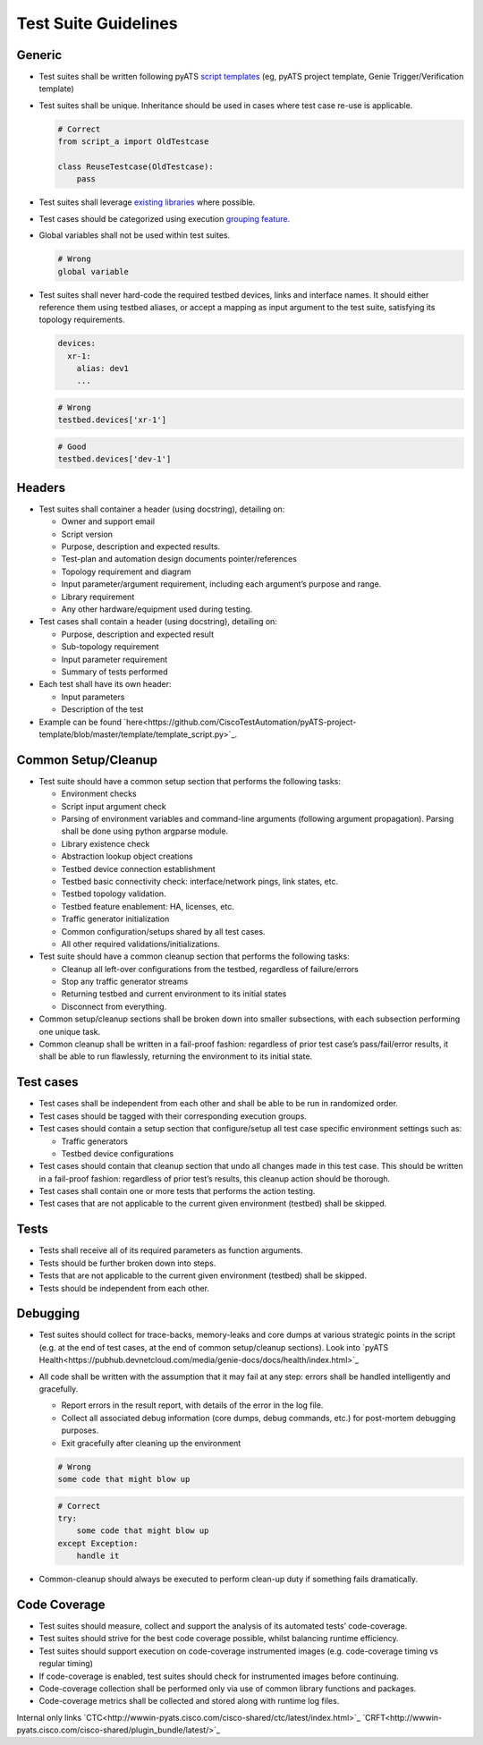 Test Suite Guidelines
=====================

Generic
-------
* Test suites shall be written following pyATS `script templates <https://github.com/CiscoTestAutomation/pyATS-project-template>`_ (eg, pyATS 
  project template, Genie Trigger/Verification template) 

* Test suites shall be unique. Inheritance should be used in cases where 
  test case re-use is applicable.

  .. code-block:: python

        # Correct
        from script_a import OldTestcase

        class ReuseTestcase(OldTestcase):
            pass

* Test suites shall leverage `existing libraries <https://pubhub.devnetcloud.com/media/genie-feature-browser/docs/>`_ where possible.

* Test cases should be categorized using execution `grouping feature <https://pubhub.devnetcloud.com/media/pyats/docs/aetest/control.html#testcase-grouping>`_.

* Global variables shall not be used within test suites.

  .. code-block:: python

     # Wrong
     global variable

* Test suites shall never hard-code the required testbed devices, links and 
  interface names. It should either reference them using testbed aliases, or 
  accept a mapping as input argument to the test suite, satisfying its topology 
  requirements.

  .. code-block::
  
      devices:
        xr-1:
          alias: dev1
          ...

  .. code-block:: python

     # Wrong
     testbed.devices['xr-1']

  .. code-block:: python

     # Good
     testbed.devices['dev-1']

Headers
-------

* Test suites shall container a header (using docstring), detailing on:

  * Owner and support email
  * Script version
  * Purpose, description and expected results.
  * Test-plan and automation design documents pointer/references
  * Topology requirement and diagram
  * Input parameter/argument requirement, including each argument’s purpose and range.
  * Library requirement
  * Any other hardware/equipment used during testing.

* Test cases shall contain a header (using docstring), detailing on:

  * Purpose, description and expected result
  * Sub-topology requirement
  * Input parameter requirement
  * Summary of tests performed

* Each test shall have its own header:

  * Input parameters
  * Description of the test

* Example can be found `here<https://github.com/CiscoTestAutomation/pyATS-project-template/blob/master/template/template_script.py>`_.

Common Setup/Cleanup
--------------------

* Test suite should have a common setup section that performs the following tasks:

  * Environment checks
  * Script input argument check
  * Parsing of environment variables and command-line arguments (following argument propagation). Parsing shall be done using python argparse module.
  * Library existence check
  * Abstraction lookup object creations
  * Testbed device connection establishment
  * Testbed basic connectivity check: interface/network pings, link states, etc.
  * Testbed topology validation.
  * Testbed feature enablement: HA, licenses, etc.
  * Traffic generator initialization
  * Common configuration/setups shared by all test cases.
  * All other required validations/initializations.

* Test suite should have a common cleanup section that performs the following tasks:

  * Cleanup all left-over configurations from the testbed, regardless of failure/errors
  * Stop any traffic generator streams
  * Returning testbed and current environment to its initial states
  * Disconnect from everything.

* Common setup/cleanup sections shall be broken down into smaller subsections, with each subsection performing one unique task.

* Common cleanup shall be written in a fail-proof fashion: regardless of prior test case’s pass/fail/error results, it shall be able to run flawlessly, returning the environment to its initial state.

Test cases
----------

* Test cases shall be independent from each other and shall be able to be run in randomized order.

* Test cases should be tagged with their corresponding execution groups.

* Test cases should contain a setup section that configure/setup all test case specific environment settings such as:
  
  * Traffic generators
  * Testbed device configurations

* Test cases should contain that cleanup section that undo all changes made in this test case. This should be written in a fail-proof fashion: regardless of prior test’s results, this cleanup action should be thorough.

* Test cases shall contain one or more tests that performs the action testing. 

* Test cases that are not applicable to the current given environment (testbed) shall be skipped.

Tests
-----

* Tests shall receive all of its required parameters as function arguments.
* Tests should be further broken down into steps.
* Tests that are not applicable to the current given environment (testbed) shall be skipped.
* Tests should be independent from each other. 

Debugging
---------

* Test suites should collect for trace-backs, memory-leaks and core dumps at various strategic points in the script (e.g. at the end of test cases, at the end of common setup/cleanup sections). Look into `pyATS Health<https://pubhub.devnetcloud.com/media/genie-docs/docs/health/index.html>`_

* All code shall be written with the assumption that it may fail at any step: errors shall be handled intelligently and gracefully.
  
  * Report errors in the result report, with details of the error in the log file.
  * Collect all associated debug information (core dumps, debug commands, etc.) for post-mortem debugging purposes.
  * Exit gracefully after cleaning up the environment

  .. code-block:: python

     # Wrong
     some code that might blow up

  .. code-block:: python

     # Correct
     try:
         some code that might blow up
     except Exception:
         handle it

* Common-cleanup should always be executed to perform clean-up duty if something fails dramatically.



Code Coverage
-------------

* Test suites should measure, collect and support the analysis of its automated tests’ code-coverage.
* Test suites should strive for the best code coverage possible, whilst balancing runtime efficiency.
* Test suites should support execution on code-coverage instrumented images (e.g. code-coverage timing vs regular timing)
* If code-coverage is enabled, test suites should check for instrumented images before continuing.
* Code-coverage collection shall be performed only via use of common library functions and packages.
* Code-coverage metrics shall be collected and stored along with runtime log files.

Internal only links
`CTC<http://wwwin-pyats.cisco.com/cisco-shared/ctc/latest/index.html>`_
`CRFT<http://wwwin-pyats.cisco.com/cisco-shared/plugin_bundle/latest/>`_

